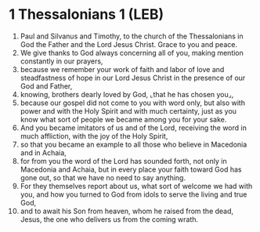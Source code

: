 * 1 Thessalonians 1 (LEB)
:PROPERTIES:
:ID: LEB/52-1TH01
:END:

1. Paul and Silvanus and Timothy, to the church of the Thessalonians in God the Father and the Lord Jesus Christ. Grace to you and peace.
2. We give thanks to God always concerning all of you, making mention constantly in our prayers,
3. because we remember your work of faith and labor of love and steadfastness of hope in our Lord Jesus Christ in the presence of our God and Father,
4. knowing, brothers dearly loved by God, ⌞that he has chosen you⌟,
5. because our gospel did not come to you with word only, but also with power and with the Holy Spirit and with much certainty, just as you know what sort of people we became among you for your sake.
6. And you became imitators of us and of the Lord, receiving the word in much affliction, with the joy of the Holy Spirit,
7. so that you became an example to all those who believe in Macedonia and in Achaia,
8. for from you the word of the Lord has sounded forth, not only in Macedonia and Achaia, but in every place your faith toward God has gone out, so that we have no need to say anything.
9. For they themselves report about us, what sort of welcome we had with you, and how you turned to God from idols to serve the living and true God,
10. and to await his Son from heaven, whom he raised from the dead, Jesus, the one who delivers us from the coming wrath.

